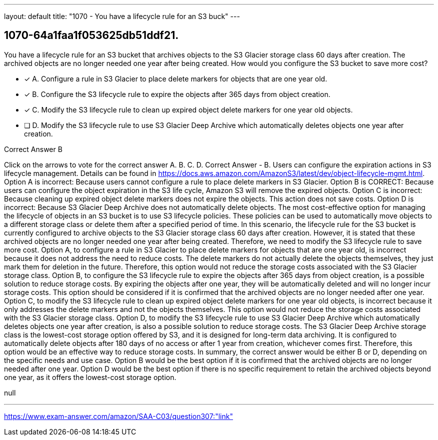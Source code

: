 ---
layout: default 
title: "1070 - You have a lifecycle rule for an S3 buck"
---


[.question]
== 1070-64a1faa1f053625db51ddf21.


****

[.query]
--
You have a lifecycle rule for an S3 bucket that archives objects to the S3 Glacier storage class 60 days after creation.
The archived objects are no longer needed one year after being created.
How would you configure the S3 bucket to save more cost?


--

[.list]
--
* [*] A. Configure a rule in S3 Glacier to place delete markers for objects that are one year old.
* [*] B. Configure the S3 lifecycle rule to expire the objects after 365 days from object creation.
* [*] C. Modify the S3 lifecycle rule to clean up expired object delete markers for one year old objects.
* [ ] D. Modify the S3 lifecycle rule to use S3 Glacier Deep Archive which automatically deletes objects one year after creation.

--
****

[.answer]
Correct Answer  B

[.explanation]
--
Click on the arrows to vote for the correct answer
A.
B.
C.
D.
Correct Answer - B.
Users can configure the expiration actions in S3 lifecycle management.
Details can be found in https://docs.aws.amazon.com/AmazonS3/latest/dev/object-lifecycle-mgmt.html.
Option A is incorrect: Because users cannot configure a rule to place delete markers in S3 Glacier.
Option B is CORRECT: Because users can configure the object expiration in the S3 life cycle, Amazon S3 will remove the expired objects.
Option C is incorrect: Because cleaning up expired object delete markers does not expire the objects.
This action does not save costs.
Option D is incorrect: Because S3 Glacier Deep Archive does not automatically delete objects.
The most cost-effective option for managing the lifecycle of objects in an S3 bucket is to use S3 lifecycle policies. These policies can be used to automatically move objects to a different storage class or delete them after a specified period of time.
In this scenario, the lifecycle rule for the S3 bucket is currently configured to archive objects to the S3 Glacier storage class 60 days after creation. However, it is stated that these archived objects are no longer needed one year after being created. Therefore, we need to modify the S3 lifecycle rule to save more cost.
Option A, to configure a rule in S3 Glacier to place delete markers for objects that are one year old, is incorrect because it does not address the need to reduce costs. The delete markers do not actually delete the objects themselves, they just mark them for deletion in the future. Therefore, this option would not reduce the storage costs associated with the S3 Glacier storage class.
Option B, to configure the S3 lifecycle rule to expire the objects after 365 days from object creation, is a possible solution to reduce storage costs. By expiring the objects after one year, they will be automatically deleted and will no longer incur storage costs. This option should be considered if it is confirmed that the archived objects are no longer needed after one year.
Option C, to modify the S3 lifecycle rule to clean up expired object delete markers for one year old objects, is incorrect because it only addresses the delete markers and not the objects themselves. This option would not reduce the storage costs associated with the S3 Glacier storage class.
Option D, to modify the S3 lifecycle rule to use S3 Glacier Deep Archive which automatically deletes objects one year after creation, is also a possible solution to reduce storage costs. The S3 Glacier Deep Archive storage class is the lowest-cost storage option offered by S3, and it is designed for long-term data archiving. It is configured to automatically delete objects after 180 days of no access or after 1 year from creation, whichever comes first. Therefore, this option would be an effective way to reduce storage costs.
In summary, the correct answer would be either B or D, depending on the specific needs and use case. Option B would be the best option if it is confirmed that the archived objects are no longer needed after one year. Option D would be the best option if there is no specific requirement to retain the archived objects beyond one year, as it offers the lowest-cost storage option.
--

[.ka]
null

'''



https://www.exam-answer.com/amazon/SAA-C03/question307:"link"


